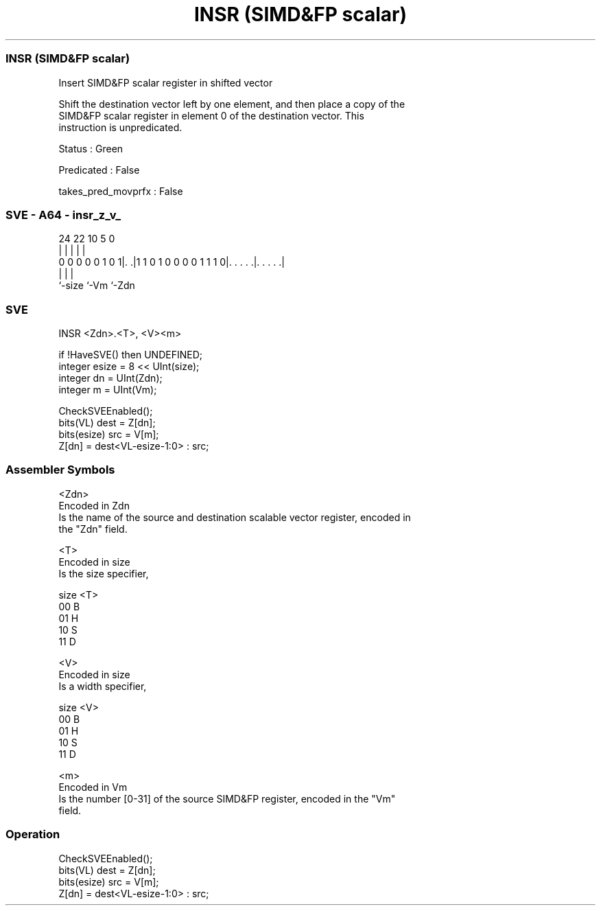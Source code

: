 .nh
.TH "INSR (SIMD&FP scalar)" "7" " "  "instruction" "sve"
.SS INSR (SIMD&FP scalar)
 Insert SIMD&FP scalar register in shifted vector

 Shift the destination vector left by one element, and then place a copy of the
 SIMD&FP scalar register in element 0 of the destination vector. This
 instruction is unpredicated.

 Status : Green

 Predicated : False

 takes_pred_movprfx : False



.SS SVE - A64 - insr_z_v_
 
                                                                   
                                                                   
                                                                   
                 24  22                      10         5         0
                  |   |                       |         |         |
   0 0 0 0 0 1 0 1|. .|1 1 0 1 0 0 0 0 1 1 1 0|. . . . .|. . . . .|
                  |                           |         |
                  `-size                      `-Vm      `-Zdn
  
  
 
.SS SVE
 
 INSR    <Zdn>.<T>, <V><m>
 
 if !HaveSVE() then UNDEFINED;
 integer esize = 8 << UInt(size);
 integer dn = UInt(Zdn);
 integer m = UInt(Vm);
 
 CheckSVEEnabled();
 bits(VL) dest = Z[dn];
 bits(esize) src = V[m];
 Z[dn] = dest<VL-esize-1:0> : src;
 

.SS Assembler Symbols

 <Zdn>
  Encoded in Zdn
  Is the name of the source and destination scalable vector register, encoded in
  the "Zdn" field.

 <T>
  Encoded in size
  Is the size specifier,

  size <T> 
  00   B   
  01   H   
  10   S   
  11   D   

 <V>
  Encoded in size
  Is a width specifier,

  size <V> 
  00   B   
  01   H   
  10   S   
  11   D   

 <m>
  Encoded in Vm
  Is the number [0-31] of the source SIMD&FP register, encoded in the "Vm"
  field.



.SS Operation

 CheckSVEEnabled();
 bits(VL) dest = Z[dn];
 bits(esize) src = V[m];
 Z[dn] = dest<VL-esize-1:0> : src;

